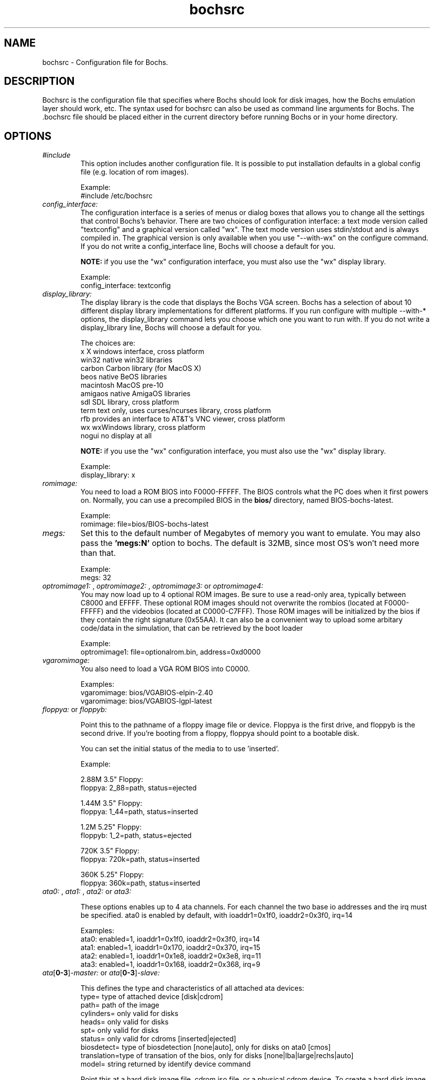 .\Document Author:  Timothy R. Butler   -   tbutler@uninetsolutions.com
.TH bochsrc 5 "29 Jun 2002" "bochsrc" "The Bochs Project"
.\"SKIP_SECTION"
.SH NAME
bochsrc \- Configuration file for Bochs.
.\"SKIP_SECTION"
.SH DESCRIPTION
.LP
Bochsrc   is  the   configuration   file  that specifies
where  Bochs should look for disk images,  how the Bochs
emulation layer  should  work,  etc.   The  syntax  used
for bochsrc  can also be used as command line  arguments
for Bochs. The .bochsrc  file should be placed either in
the current  directory  before running  Bochs or in your
home directory.
.\".\"DONT_SPLIT"
.SH OPTIONS

.TP
.I "#include"
This option includes another configuration file. It is
possible to put installation defaults in a global config
file (e.g. location of rom images).

Example:
  #include /etc/bochsrc

.TP
.I "config_interface:"
The configuration interface is a series of menus or dialog boxes that
allows you to change all the settings that control Bochs's behavior.
There are two choices of configuration interface: a text mode version
called "textconfig" and a graphical version called "wx".  The text
mode version uses stdin/stdout and is always compiled in.  The graphical
version is only available when you use "--with-wx" on the configure 
command.  If you do not write a config_interface line, Bochs will 
choose a default for you.

.B NOTE:
if you use the "wx" configuration interface, you must also use
the "wx" display library.

Example:
  config_interface: textconfig

.TP
.I "display_library:"
The display library is the code that displays the Bochs VGA screen.  Bochs 
has a selection of about 10 different display library implementations for 
different platforms.  If you run configure with multiple --with-* options, 
the display_library command lets you choose which one you want to run with.
If you do not write a display_library line, Bochs will choose a default for
you.

The choices are: 
  x           X windows interface, cross platform
  win32       native win32 libraries
  carbon      Carbon library (for MacOS X)
  beos        native BeOS libraries
  macintosh   MacOS pre-10
  amigaos     native AmigaOS libraries
  sdl         SDL library, cross platform
  term        text only, uses curses/ncurses library, cross platform
  rfb         provides an interface to AT&T's VNC viewer, cross platform
  wx          wxWindows library, cross platform
  nogui       no display at all

.B NOTE:
if you use the "wx" configuration interface, you must also use
the "wx" display library.

Example:
  display_library: x

.TP
.I "romimage:"
You need to load  a ROM BIOS into  F0000-FFFFF.
The  BIOS  controls  what  the PC does when it
first  powers  on.  Normally,  you  can use  a
precompiled BIOS in the
.B bios/
directory, named
BIOS-bochs-latest.

Example:
  romimage: file=bios/BIOS-bochs-latest

.TP
.I "megs:"
Set this to the default number of Megabytes of
memory you want to emulate.  You may also pass
the
.B 'megs:N'
option to bochs.  The  default
is 32MB, since  most OS's won't need more than
that.

Example:
  megs: 32

.TP
.I "optromimage1: \fP, \fIoptromimage2: \fP, \fIoptromimage3: \fPor \fIoptromimage4:"
You may now load up to 4 optional ROM images. Be sure to use a
read-only area, typically between C8000 and EFFFF. These optional
ROM images should not overwrite the rombios (located at
F0000-FFFFF) and the videobios (located at C0000-C7FFF).
Those ROM images will be initialized by the bios if they contain
the right signature (0x55AA).
It can also be a convenient way to upload some arbitary code/data
in the simulation, that can be retrieved by the boot loader

Example:
  optromimage1: file=optionalrom.bin, address=0xd0000

.TP
.I "vgaromimage:"
You  also  need to load a VGA  ROM  BIOS  into
C0000.

Examples:
  vgaromimage: bios/VGABIOS-elpin-2.40
  vgaromimage: bios/VGABIOS-lgpl-latest

.TP
.I "floppya: \fPor \fIfloppyb:"

Point  this to  the pathname of a floppy image
file or  device.  Floppya is the  first drive,
and  floppyb is the  second drive.  If  you're
booting from a floppy, floppya should point to
a bootable disk.

You can set the initial status of the media to
'ejected' or 'inserted'. Usually you will want
to use 'inserted'.

Example:

2.88M 3.5" Floppy:
  floppya: 2_88=path, status=ejected

1.44M 3.5" Floppy:
  floppya: 1_44=path, status=inserted

1.2M  5.25" Floppy:
  floppyb: 1_2=path, status=ejected

720K  3.5" Floppy:
  floppya: 720k=path, status=inserted

360K  5.25" Floppy:
  floppya: 360k=path, status=inserted

.TP
.I "ata0: \fP, \fIata1: \fP, \fIata2: \fPor \fIata3:"

These options enables up to 4 ata channels. For each channel
the two base io addresses and the irq must be specified.
ata0 is enabled by default, with ioaddr1=0x1f0, ioaddr2=0x3f0, irq=14

Examples:
   ata0: enabled=1, ioaddr1=0x1f0, ioaddr2=0x3f0, irq=14
   ata1: enabled=1, ioaddr1=0x170, ioaddr2=0x370, irq=15
   ata2: enabled=1, ioaddr1=0x1e8, ioaddr2=0x3e8, irq=11
   ata3: enabled=1, ioaddr1=0x168, ioaddr2=0x368, irq=9

.TP
.I "ata\fR[\fB0-3\fR]\fI-master: \fPor \fIata\fR[\fB0-3\fR]\fI-slave:"

This defines the type and characteristics of all attached ata devices:
   type=       type of attached device [disk|cdrom] 
   path=       path of the image
   cylinders=  only valid for disks
   heads=      only valid for disks
   spt=        only valid for disks
   status=     only valid for cdroms [inserted|ejected]
   biosdetect= type of biosdetection [none|auto], only for disks on ata0 [cmos]
   translation=type of transation of the bios, only for disks [none|lba|large|rechs|auto]
   model=      string returned by identify device command
   
Point this at a hard disk image file, cdrom iso file,
or a physical cdrom device.  
To create a hard disk image, try running bximage.  
It will help you choose the size and then suggest a line that 
works with it.

In UNIX it is possible to use a raw device as a Bochs hard disk, 
but WE DON'T RECOMMEND IT.

The path, cylinders, heads, and spt are mandatory for type=disk
The path is mandatory for type=cdrom

The disk translation scheme (implemented in legacy int13 bios functions, and used by
older operating systems like MS-DOS), can be defined as:
  - none : no translation, for disks up to 528MB (1032192 sectors)
  - large : a standard bitshift algorithm, for disks up to 4.2GB (8257536 sectors)
  - rechs : a revised bitshift algorithm, using a 15 heads fake physical geometry, for disks up to 7.9GB (15482880 sectors). (don't use this unless you understand what you're doing)
  - lba : a standard lba-assisted algorithm, for disks up to 8.4GB (16450560 sectors)
  - auto : autoselection of best translation scheme. (it should be changed if system does not boot)

Default values are:
   biosdetect=auto, translation=auto, model="Generic 1234"

The biosdetect option has currently no effect on the bios

Examples:
   ata0-master: type=disk, path=10M.sample, cylinders=306, heads=4, spt=17
   ata0-slave:  type=disk, path=20M.sample, cylinders=615, heads=4, spt=17
   ata1-master: type=disk, path=30M.sample, cylinders=615, heads=6, spt=17
   ata1-slave:  type=disk, path=46M.sample, cylinders=940, heads=6, spt=17
   ata2-master: type=disk, path=62M.sample, cylinders=940, heads=8, spt=17
   ata2-slave:  type=disk, path=112M.sample, cylinders=900, heads=15, spt=17
   ata3-master: type=disk, path=483M.sample, cylinders=1024, heads=15, spt=63
   ata3-slave:  type=cdrom, path=iso.sample, status=inserted

.TP
.I "diskc:"
or
.I "diskd:"

The \fBdiskc\fR and \fBdiskd\fR options are deprecated. Use \fBata*\fR
options instead.

Point  this at the disk image you want to  use
as for a hard disk. If you  use bximage(1)  to
create   the  image,  it  will  give  you  the
required  cyl,  head, and spt information.
diskc is the first hard drive, and diskd is the
second hard drive.

.B NOTE:
You cannot use both diskd and cdromd together.

Example:
  diskc: file=10M.i, cyl=306, heads=4, spt=17
  diskc: file=112M.i, cyl=900, heads=15, spt=17
  diskd: file=483.i, cyl=1024, heads=15, spt=63

.TP
.I "com1:"
This defines a serial (COM) port. You can specify a device to use as com1.
This can be a real serial line, or a pty.  To use a pty (under X/Unix),
create two windows (xterms, usually).  One of them will run bochs, and the
other will act as com1. Find out the tty the com1 window using the `tty'
command, and use that as the `dev' parameter.  Then do `sleep 1000000' in
the com1 window to keep the shell from messing with things, and run bochs in
the other window.  Serial I/O to com1 (port 0x3f8) will all go to the other
window.

Examples:
  com1: enabled=1, dev=/dev/ttyp7
  com1: enabled=0

.TP
.I "parport1:"
This defines a parallel (printer) port. When turned on and an output file is
defined the emulated printer port sends characters printed by the guest
OS into the output file. On some platforms a device filename can be used to
send the data to the real parallel port (e.g. "/dev/lp0" on Linux).

Examples:
  parport1: enabled=1, file=parport.out
  parport1: enabled=1, file="/dev/lp0"
  parport1: enabled=0

.TP
.I "cdromd:"

The \fBcdromd\fR option is deprecated. Use \fBata*\fR options instead.

Point this to a pathname of a raw CD-ROM device.
There is no cdromc option, only cdromd.

.B NOTE:
You cannot use both diskd and cdromd together.


Example:
  cdromd: dev=/dev/cdrom, status=inserted
  cdromd: dev=/dev/cdrom, status=ejected

.TP
.I "newharddrivesupport:"
This  setting enables  support for large  hard
disks,  better  CD  recognition,  and  various
other  useful  functions.  You  can set it  to
"enabled=1" (on)  or "enabled=0" (off).  It is
recommended  that  this  setting  is  left  on
unless you are having trouble with it.

Example:
  newharddrivesupport: enabled=1

.TP
.I "boot:"
This defines  your boot drive. You can  either
boot from 'floppy', 'disk' or 'cdrom'.
(legacy 'a' and 'c' are also supported)

Example:
  boot: disk

.TP
.I "floppy_bootsig_check:"
This disables the 0xaa55 signature check on boot floppies
The check is enabled by default.

Example:
  floppy_bootsig_check: disabled=1

.TP
.I "log:"
Give the path of the log file you'd like Bochs
debug and misc. verbage to be written to.   If
you really don't want it, make it /dev/null.

Example:
  log: bochs.out
  log: /dev/tty               (unix only)
  log: /dev/null              (unix only)

.TP
.I "logprefix:"
This handles the format of the string prepended to each log line :
You may use those special tokens :
  %t : 11 decimal digits timer tick
  %i : 8 hexadecimal digits of cpu0 current eip
  %e : 1 character event type ('i'nfo, 'd'ebug, 'p'anic, 'e'rror)
  %d : 5 characters string of the device, between brackets
 
Default : %t%e%d

Examples:
  logprefix: %t-%e-@%i-%d
  logprefix: %i%e%d

.TP
.I "panic:"
If Bochs reaches  a condition  where it cannot
emulate correctly, it does a panic.  This  can
be a configuration problem  (like a misspelled
bochsrc line) or an emulation problem (like an
unsupported video mode). The  "panic"  setting
in  bochsrc  tells  Bochs  how to respond to a
panic.  You  can  set this to fatal (terminate
the session),  report   (print information  to
the console), or ignore (do nothing).

The safest setting is action=fatal. If you are
getting  panics,  you  can  try  action=report
instead.  If you allow Bochs to continue after
a panic, don't be surprised if you get strange
behavior or crashes if a panic occurs.  Please
report  panic  messages  unless  it is just  a
configuration  problem  like  "could  not find
hard drive image."

Example:
  panic: action=fatal


.TP
.I "error:"
Bochs produces an error message when it  finds
a condition that really shouldn't happen,  but
doesn't endanger the simulation. An example of
an error  might be  if the  emulated  software
produces an illegal disk command.

The "error" setting tells Bochs how to respond
to an error condition.   You can set  this  to
fatal  (terminate the session),  report (print
information to the  console),  or  ignore  (do
nothing).

Example:
  error: action=report

.TP
.I "info:"
This setting tells Bochs what to  do  when  an
event  occurs   that  generates  informational
messages.  You can  set this  to  fatal  (that
would not be very smart though), report (print
information to the  console),  or  ignore  (do
nothing).   For  general  usage,  the "report"
option is probably a good choice.

Example:
  info: action=report

.TP
.I "debug:"
This  setting  tells  Bochs what  to  do  with
messages intended to assist in debugging.  You
can set  this  to  fatal  (but you shouldn't),
report (print information to the  console), or
ignore (do nothing). You should generally  set
this  to  ignore,  unless  you are  trying  to
diagnose a particular problem.

.B NOTE: 
When  action=report,   Bochs   may  spit  out
thousands of debug messages per second, which
can impact performance and fill up your disk.

Example:
  debug: action=ignore

.TP
.I "debugger_log:"
Give the path of the log file you'd like Bochs to log debugger output.
If you really don't want it, make it '/dev/null', or '-'.

Example:
  log: debugger.out
  log: /dev/null              (unix only)
  log: -

.TP
.I "sb16:"
This  defines the SB16 sound emulation. It can
have several of the  following properties. All
properties are in this format:
  sb16: property=value


.B PROPERTIES FOR sb16:

midi:

The  filename is where the midi data is  sent.
This can  be  a device  or just a file if  you
want to record the midi data.

midimode:

 0 = No data should be output.
 1 = output to device (system dependent - midi
 denotes the device driver).
 2 = SMF file output, including headers.
 3 = Output  the midi  data stream to the file
 (no  midi headers  and  no delta  times, just
 command and data bytes).

wave:

This  is the device/file where wave  output is
stored.

wavemode:

 0 = no data
 1 = output to device (system dependent - wave
 denotes the device driver).
 2 = VOC file output, including headers.
 3 = Output the raw wave stream to the file.

log:

The file to write the sb16 emulator messages to.

loglevel:

 0 = No log.
 1 = Only midi program and bank changes.
 2 = Severe errors.
 3 = All errors.
 4 = All errors plus all port accesses.
 5 = All  errors and port  accesses plus a lot
 of extra information.

dmatimer:

Microseconds per second for a DMA cycle.  Make
it smaller to fix non-continous sound.  750000
is  usually  a  good  value.    This  needs  a
reasonably  correct   setting  for  IPS   (see
below).


Example:
  sb16: midimode=1, midi=/dev/midi00,
  wavemode=1, wave=/dev/dsp, loglevel=2,
  log=sb16.log, dmatimer=600000

.B NOTE:
The  example is  wrapped onto three  lines for
formatting  reasons, but  it should all be  on
one line in the actual bochsrc file.

.TP
.I "vga_update_interval:"
Video memory is scanned for updates and screen
updated  every so many virtual  seconds.   The
default  is  300000,   about  3Hz.    This  is
generally plenty.  Keep in mind that you  must
tweak  the 'ips:' directive to be as close  to
the number of emulated instructions-per-second
your  workstation  can  do,  for  this  to  be
accurate.

Example:
  vga_update_interval: 250000


.TP
.I "keyboard_serial_delay:"
Approximate time in microseconds that it takes
one  character  to   be  transfered  from  the
keyboard to controller over the serial path.

Example:
  keyboard_serial_delay: 200

.TP
.I "floppy_command_delay:"
Time in microseconds to wait before completing
some  floppy  commands  such  as read,  write,
seek,  etc.,   which  normally  have  a  delay
associated.  This was  previous  hardwired  to
50,000.

Example:
  floppy_command_delay: 50000

.TP
.I "ips:"
Emulated Instructions Per Second.  This is the
number of IPS that bochs is capable of running
on your  machine.  You  can  recompile  Bochs,
using  instructions  included in  config.h (in
the source code),  to find  your workstation's
capability.

IPS is used to calibrate  many  time-dependent
events   within   the  bochs  simulation.  For
example, changing IPS affects the frequency of
VGA updates, the duration of time before a key
starts to autorepeat,  and the measurement  of
BogoMips and other benchmarks.

Example Specifications[1]
   Machine                           Mips
 ---------------------------------------------------
 650Mhz Athlon K-7 with Linux 2.4.x    2 to 2.5
 400Mhz Pentium II with Linux 2.0.x    1 to 1.8
 166Mhz 64bit Sparc with Solaris 2.x       0.75
 200Mhz Pentium with Linux 2.x              0.5

 [1]  Mips  are  dependant on  OS and compiler
configuration  in addition  to processor clock
speed.

Example:
  ips: 1000000


.TP
.I "mouse:"
This option prevents Bochs from creating mouse
"events"  unless  a  mouse  is  enabled.  The
hardware emulation  itself is not disabled  by
this. You  can  turn the mouse on  by  setting
enabled to  1,  or  turn  it  off  by  setting
enabled to 0. Unless  you  have  a  particular
reason  for enabling  the  mouse  by  default,
it is recommended that you leave it off.

Example:
  mouse: enabled=1
  mouse: enabled=0

.TP
.I "private_colormap:"
Requests that the GUI create and use it's  own
non-shared colormap.  This  colormap  will  be
used when in the bochs window. If not enabled,
a shared  colormap  scheme  may be used.  Once
again, enabled=1  turns on this feature  and 0
turns it off.

Example:
  private_colormap: enabled=1

.TP
.I "ne2k:"
Defines the characteristics of an attached ne2000 isa card :
   ioaddr=IOADDR,
   irq=IRQ, 
   mac=MACADDR, 
   ethmod=MODULE, 
   ethdev=DEVICE, 
   script=SCRIPT

.B PROPERTIES FOR sb16:

ioaddr, irq:
You probably won't need to change ioaddr and irq, unless there are IRQ conflicts.

mac:
The MAC address MUST NOT match the address of any machine on the net.
Also, the first byte must be an even number (bit 0 set means a multicast
address), and you cannot use ff:ff:ff:ff:ff:ff because that's the broadcast
address.  For the ethertap module, you must use fe:fd:00:00:00:01.  There may
be other restrictions too.  To be safe, just use the b0:c4... address.

ethmod:
The ethmod value defines which low level OS specific module to be used
to access pysical ethernet interface. Current implemented values include
 - fbsd : ethernet on freebsd and openbsd
 - linux : ethernet on linux
 - win32 : ethernet on win32
 - tap : ethernet through a linux tap interface
 - tuntap : ethernet through a linux tuntap interface

ethdev:
The ethdev value is the name of the network interface on your host
platform.  On UNIX machines, you can get the name by running ifconfig.  On
Windows machines, you must run niclist to get the name of the ethdev.
Niclist source code is in misc/niclist.c and it is included in Windows
binary releases.

script:
The script value is optionnal, and is the name of a script that
is executed after bochs initialize the network interface. You can use
this script to configure this network interface, or enable masquerading.
This is mainly useful for the tun/tap devices that only exist during
Bochs execution. The network interface name is supplied to the script
as first parameter

Examples:
  ne2k: ioaddr=0x280, irq=9, mac=b0:c4:20:00:00:00, ethmod=fbsd, ethdev=xlo
  ne2k: ioaddr=0x280, irq=9, mac=b0:c4:20:00:00:00, ethmod=linux, ethdev=eth0
  ne2k: ioaddr=0x280, irq=9, mac=b0:c4:20:00:00:01, ethmod=win32, ethdev=MYCARD
  ne2k: ioaddr=0x280, irq=9, mac=fe:fd:00:00:00:01, ethmod=tap, ethdev=tap0
  ne2k: ioaddr=0x280, irq=9, mac=fe:fd:00:00:00:01, ethmod=tuntap, ethdev=tun0, script=./tunconfig

.TP
.I "keyboard_mapping:"
This enables a remap of a physical localized keyboard to a
virtualized us keyboard, as the PC architecture expects.
If enabled, the keymap file must be specified.

 Examples:
   keyboard_mapping: enabled=1, map=gui/keymaps/x11-pc-de.map

.TP
.I "keyboard_type:"
Type of emulated keyboard sent back  to the OS
to a "keyboard identify"  command.  It must be 
one of "xt", "at" or "mf". 

Example:
  keyboard_type: mf

.TP
.I "user_shortcut:"
This defines the keyboard shortcut to be sent when you press the "user"
button in the headerbar. The shortcut string can be a combination of
these key names: "alt", "ctrl", "del", "esc", "f1", "f4", "tab", "win".
Up to 3 keys can be pressed at a time.

Example:
  user_shortcut: keys=ctrlaltdel

.\"SKIP_SECTION"
.SH LICENSE
This program  is distributed  under the terms of the  GNU
Lesser General Public License as published  by  the  Free
Software  Foundation.  See  the  COPYING file located  in
/usr/local/share/doc/bochs/ for details on the license and
the lack of warrantee.
.\"SKIP_SECTION"
.SH AVAILABILITY
The latest version of this program can be found at:
  http://bochs.sourceforge.net/getcurrent.html
.\"SKIP_SECTION"
.SH SEE ALSO
bochs(1), bochs-dlx(1), bximage(1)
.PP
.nf
The Bochs IA-32 Emulator site on the World Wide Web:
        http://bochs.sourceforge.net

The Getting Started Guide for Bochs on Linux:
        /usr/local/share/doc/bochs/DOC-linux.html
.fi
.\"SKIP_SECTION"
.SH AUTHORS
The   Bochs  emulator  was   created   by  Kevin   Lawton
(kevin@mandrakesoft.com),  and  is  currently  maintained
by the  members of  the  Bochs x86 Emulator Project.  You
can see a current roster of members at:
  http://bochs.sourceforge.net/getinvolved.html
.\"SKIP_SECTION"
.SH BUGS
Please  report all  bugs to the bug tracker  on  our  web
site. Just go to http://bochs.sourceforge.net, and click
"Bug Reports" on the sidebar under "Feedback".
.PP
Provide a detailed description of the bug, the version of
the program you are running, the operating system you are
running the program on  and  the  operating   system  you
are running in the emulator.


